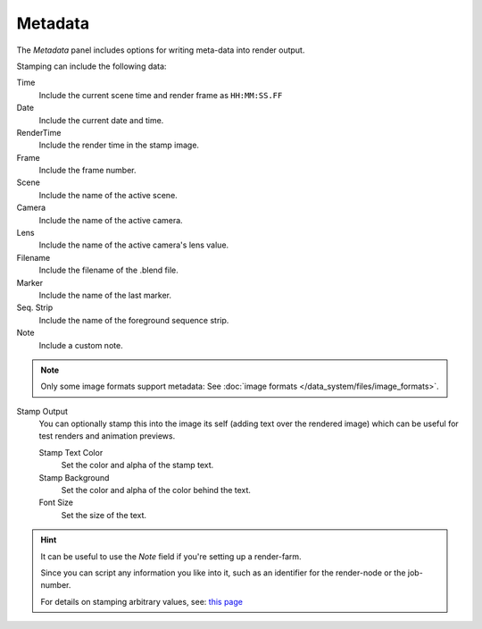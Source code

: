 
********
Metadata
********

The *Metadata* panel includes options for writing meta-data into render output.

Stamping can include the following data:

Time
   Include the current scene time and render frame as ``HH:MM:SS.FF``
Date
   Include the current date and time.
RenderTime
   Include the render time in the stamp image.
Frame
   Include the frame number.
Scene
   Include the name of the active scene.
Camera
   Include the name of the active camera.
Lens
   Include the name of the active camera's lens value.
Filename
   Include the filename of the .blend file.
Marker
   Include the name of the last marker.
Seq. Strip
   Include the name of the foreground sequence strip.
Note
   Include a custom note.


.. note::
   Only some image formats support metadata:
   See :doc:`image formats </data_system/files/image_formats>`.


Stamp Output
   You can optionally stamp this into the image its self (adding text over the rendered image)
   which can be useful for test renders and animation previews.

   Stamp Text Color
      Set the color and alpha of the stamp text.
   Stamp Background
      Set the color and alpha of the color behind the text.
   Font Size
      Set the size of the text.


.. hint::

   It can be useful to use the *Note* field if you're setting up a render-farm.

   Since you can script any information you like into it,
   such as an identifier for the render-node or the job-number.

   For details on stamping arbitrary values,
   see: `this page <http://blender.stackexchange.com/questions/26643>`__

